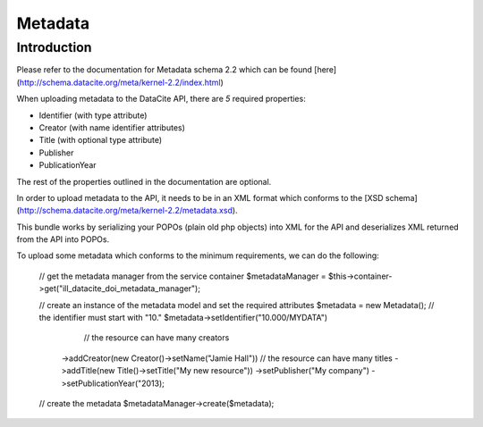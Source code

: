 Metadata
========

Introduction
------------

Please refer to the documentation for Metadata schema 2.2 which can be found [here](http://schema.datacite.org/meta/kernel-2.2/index.html)

When uploading metadata to the DataCite API, there are *5* required properties:

* Identifier (with type attribute)
* Creator (with name identifier attributes)
* Title (with optional type attribute)
* Publisher
* PublicationYear

The rest of the properties outlined in the documentation are optional.

In order to upload metadata to the API, it needs to be in an XML format which conforms to the [XSD schema](http://schema.datacite.org/meta/kernel-2.2/metadata.xsd).

This bundle works by serializing your POPOs (plain old php objects) into XML for the API and deserializes XML returned from the API into POPOs.

To upload some metadata which conforms to the minimum requirements, we can do the following:

    // get the metadata manager from the service container
    $metadataManager = $this->container->get("ill_datacite_doi_metadata_manager");
    
    // create an instance of the metadata model and set the required attributes
    $metadata = new Metadata();
    // the identifier must start with "10."
    $metadata->setIdentifier("10.000/MYDATA")
              // the resource can have many creators
             ->addCreator(new Creator()->setName("Jamie Hall"))
             // the resource can have many titles
             ->addTitle(new Title()->setTitle("My new resource"))
             ->setPublisher("My company")
             ->setPublicationYear("2013);

    // create the metadata
    $metadataManager->create($metadata);
